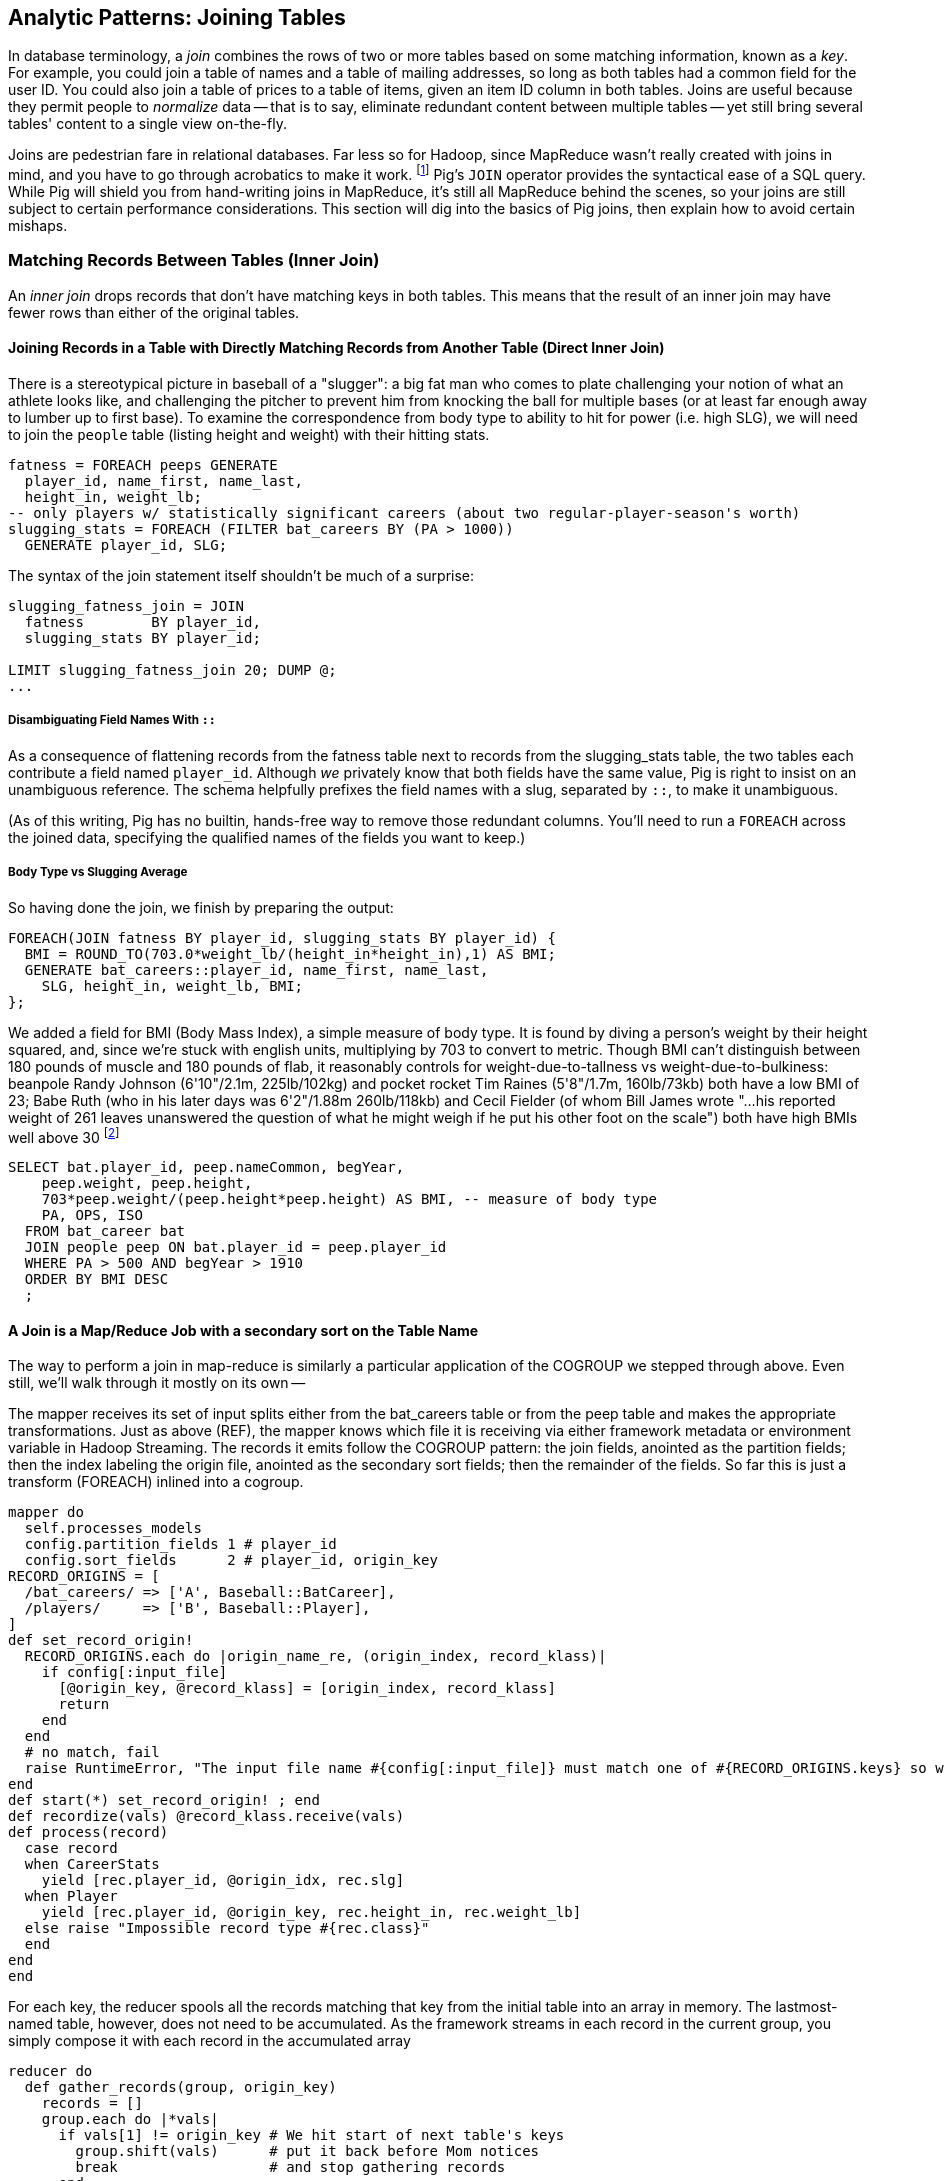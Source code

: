 == Analytic Patterns: Joining Tables

In database terminology, a _join_ combines the rows of two or more tables based on some matching information, known as a _key_.  For example, you could join a table of names and a table of mailing addresses, so long as both tables had a common field for the user ID.  You could also join a table of prices to a table of items, given an item ID column in both tables.  Joins are useful because they permit people to _normalize_ data -- that is to say, eliminate redundant content between multiple tables -- yet still bring several tables' content to a single view on-the-fly.

Joins are pedestrian fare in relational databases.  Far less so for Hadoop, since MapReduce wasn't really created with joins in mind, and you have to go through acrobatics to make it work.
footnote:[Hence why you may see Hadoop joins on data scientist tech interviews.]
Pig's `JOIN` operator provides the syntactical ease of a SQL query.  While Pig will shield you from hand-writing joins in MapReduce, it's still all MapReduce behind the scenes, so your joins are still subject to certain performance considerations.  This section will dig into the basics of Pig joins, then explain how to avoid certain mishaps.

=== Matching Records Between Tables (Inner Join)

An _inner join_ drops records that don't have matching keys in both tables.  This means that the result of an inner join may have fewer rows than either of the original tables.

==== Joining Records in a Table with Directly Matching Records from Another Table (Direct Inner Join)

There is a stereotypical picture in baseball of a "slugger": a big fat man who comes to plate challenging your notion of what an athlete looks like, and challenging the pitcher to prevent him from knocking the ball for multiple bases (or at least far enough away to lumber up to first base). To examine the correspondence from body type to ability to hit for power (i.e. high SLG), we will need to join the `people` table (listing height and weight) with their hitting stats.

------
fatness = FOREACH peeps GENERATE
  player_id, name_first, name_last,
  height_in, weight_lb;
-- only players w/ statistically significant careers (about two regular-player-season's worth)
slugging_stats = FOREACH (FILTER bat_careers BY (PA > 1000))
  GENERATE player_id, SLG;
------

The syntax of the join statement itself shouldn't be much of a surprise:

------
slugging_fatness_join = JOIN
  fatness        BY player_id,
  slugging_stats BY player_id;

LIMIT slugging_fatness_join 20; DUMP @;
...
------

// Each output record from a `JOIN` simply consists of all the fields from the first table, in their original order, followed by the fields from a matching record in the second table, all in their original order. If you held up a piece of paper covering the right part of your screen you'd think you were looking at the original table.
// (This is in contrast to the records from a `COGROUP`: records from each table become elements in a corresponding bag, and so we would use `parks.park_name` to get the values of the park_name field from the parks bag.)
//
// TODO: not sure where this was going?
//
// one thing you'll notice in the snippet is the notation `bat_careers::player_id`.
//
// ------
// DESCRIBE slugging_fatness_join;
// {...}
// ------
//
===== Disambiguating Field Names With `::`

As a consequence of flattening records from the fatness table next to records from the slugging_stats table, the two tables each contribute a field named `player_id`. Although _we_ privately know that both fields have the same value, Pig is right to insist on an unambiguous reference. The schema helpfully prefixes the field names with a slug, separated by `::`, to make it unambiguous.

// TODO finish thought -- caution about  x.y vs x::y

(As of this writing, Pig has no builtin, hands-free way to remove those redundant columns.  You'll need to run a `FOREACH` across the joined data, specifying the qualified names of the fields you want to keep.)


// Datasets are commonly stored as tables in 'normalized' form -- that is, having tables structured to minimize redundancy and dependency.
//
// (Replace with the 'people' table)
//
// The global hourly weather dataset has one table giving the metadata for every weather station: identifiers, geocoordinates, elevation, country and so on. The giant tables listing the hourly observations from each weather station are normalized to not repeat the station metadata on each line, only the weather station id. However, later in the book (REF) we'll do geographic analysis of the weather data -- and one of the first tasks will be to denormalize the geocoordinates of each weather station with its observations, letting us group nearby observations.
//
// hang weight, height and BMI off of their OPS (overall hitting); ISO ("isolated power");
// and number of stolen bases per time on base (loosely tied to speed)
//
// ------
// SELECT bat.player_id, peep.nameCommon, begYear,
//     peep.weight, peep.height,
//     703*peep.weight/(peep.height*peep.height) AS BMI, -- measure of body type
//     PA, OPS, ISO
//   FROM bat_career bat
//   JOIN people peep ON bat.player_id = peep.player_id
//   WHERE PA > 500 AND begYear > 1910
//   ORDER BY BMI DESC
//   ;
// ------


===== Body Type vs Slugging Average

So having done the join, we finish by preparing the output:

------
FOREACH(JOIN fatness BY player_id, slugging_stats BY player_id) {
  BMI = ROUND_TO(703.0*weight_lb/(height_in*height_in),1) AS BMI;
  GENERATE bat_careers::player_id, name_first, name_last,
    SLG, height_in, weight_lb, BMI;
};
------

We added a field for BMI (Body Mass Index), a simple measure of body type. It is found by diving a person's weight by their height squared, and, since we're stuck with english units, multiplying by 703 to convert to metric. Though BMI can't distinguish between 180 pounds of muscle and 180 pounds of flab, it reasonably controls for weight-due-to-tallness vs weight-due-to-bulkiness: beanpole Randy Johnson (6'10"/2.1m, 225lb/102kg) and pocket rocket Tim Raines (5'8"/1.7m, 160lb/73kb) both have a low BMI of 23; Babe Ruth (who in his later days was 6'2"/1.88m 260lb/118kb) and Cecil Fielder (of whom Bill James wrote "...his reported weight of 261 leaves unanswered the question of what he might weigh if he put his other foot on the scale") both have high BMIs well above 30 footnote:[The dataset we're using unfortunately only records players' weights at the start of their career, so you will see different values listed for Mr. Fielder and Mr. Ruth.]

------
SELECT bat.player_id, peep.nameCommon, begYear,
    peep.weight, peep.height,
    703*peep.weight/(peep.height*peep.height) AS BMI, -- measure of body type
    PA, OPS, ISO
  FROM bat_career bat
  JOIN people peep ON bat.player_id = peep.player_id
  WHERE PA > 500 AND begYear > 1910
  ORDER BY BMI DESC
  ;
------

// === How a Join Works
//
// So that you can effectively reason about the behavior of a JOIN, it's important that you have the following two-and-a-half ways to think about its operation: (a) as the equivalent of a COGROUP-and-FLATTEN; and (b) as the underlying map-reduce job it produces.
//
// ==== A Join is a COGROUP+FLATTEN
//
// Applying the `COGROUP` operation in place of the JOIN gives us
//
// ------
// slugging_fatness_join = COGROUP
//   fatness        BY player_id,
//   slugging_stats BY player_id;
// ------
//
// As you now know,
//
// ------
// Key   Baga   BagB
// ------
//
// TODO argh we need to introduce a one-to-many or many-to-many example, because this is boring when all bags have exactly one element. This example should stay, and with a comment about vertical partitioning and a one-to-one join


==== A Join is a Map/Reduce Job with a secondary sort on the Table Name

The way to perform a join in map-reduce is similarly a particular application of the COGROUP we stepped through above. Even still, we'll walk through it mostly on its own --

The mapper receives its set of input splits either from the bat_careers table or from the peep table and makes the appropriate transformations. Just as above (REF), the mapper knows which file it is receiving via either framework metadata or environment variable in Hadoop Streaming. The records it emits follow the COGROUP pattern: the join fields, anointed as the partition fields; then the index labeling the origin file, anointed as the secondary sort fields; then the remainder of the fields. So far this is just a transform (FOREACH) inlined into a cogroup.

------
mapper do
  self.processes_models
  config.partition_fields 1 # player_id
  config.sort_fields      2 # player_id, origin_key
RECORD_ORIGINS = [
  /bat_careers/ => ['A', Baseball::BatCareer],
  /players/     => ['B', Baseball::Player],
]
def set_record_origin!
  RECORD_ORIGINS.each do |origin_name_re, (origin_index, record_klass)|
    if config[:input_file]
      [@origin_key, @record_klass] = [origin_index, record_klass]
      return
    end
  end
  # no match, fail
  raise RuntimeError, "The input file name #{config[:input_file]} must match one of #{RECORD_ORIGINS.keys} so we can recognize how to handle it."
end
def start(*) set_record_origin! ; end
def recordize(vals) @record_klass.receive(vals)
def process(record)
  case record
  when CareerStats
    yield [rec.player_id, @origin_idx, rec.slg]
  when Player
    yield [rec.player_id, @origin_key, rec.height_in, rec.weight_lb]
  else raise "Impossible record type #{rec.class}"
  end
end
end
------

For each key, the reducer spools all the records matching that key from the initial table into an array in memory. The lastmost-named table, however, does not need to be accumulated. As the framework streams in each record in the current group, you simply compose it with each record in the accumulated array

------
reducer do
  def gather_records(group, origin_key)
    records = []
    group.each do |*vals|
      if vals[1] != origin_key # We hit start of next table's keys
        group.shift(vals)      # put it back before Mom notices
        break                  # and stop gathering records
      end
      records << vals
    end
    return records
  end

  BMI_ENGLISH_TO_METRIC = 0.453592 / (0.0254 * 0.254)
  def bmi(ht, wt)
    BMI_ENGLISH_TO_METRIC * wt / (ht * ht)
  end

  def process_group(group)
    # remainder are slugging stats
    group.each do |player_id, _, slg|
      players = gather_records(group, 'A')
      players.each do |player_id, _, height_in, weight_lb|
        #   The result of the JOIN in Pig would be all the fields, keys and not, in order by origin table
	# after_the_join = [
	#   player_id, slg,                  # fields from 'A'
	#   player_id, height_in, weight_lb  # fields from 'B'
	# ]

        #   But Pig then pipelines the post-join FOREACH into the reducer, and so do we:
        yield [player_id, slg, height_in, weight_lb, bmi(height_in, weight_lb)]
      end
    end
  end
end
------

// TODO-qem should I show the version that has just the naked join-like output ie. the 'after_the_join' variable? And if so, do I show it as well or instead? --> tough to picture it in my head, but I vote to show both, such that people can see the flow.

The output of the Join job will have one record for each discrete combination of A and B. As you will notice in our Wukong version of the Join, the secondary sort ensures that for each key the reducer receives all the records for table A strictly followed by all records for table B. We gather all the A records in to an array, then on each B record emit the A records stapled to the B records. All the A records have to be held in memory at the same time, while all the B records simply flutter by; this means that if you have two datasets of wildly different sizes or distribution, it is worth ensuring the Reducer receives the smaller group first. In map/reduce, the table with the largest number of records per key should be assigned the last-occurring field group label; in Pig, that table should be named last in the `JOIN` statement.

------
stats_and_fatness = FOREACH (JOIN fatness BY player_id, stats BY player_id)
  GENERATE fatness::player_id..BMI, stats::n_seasons..OPS;
------

// The output of the Join job has one line for each discrete combination of A and B. As you will notice in our Wukong version of the Join, the job receives all the A records for a given key in order, strictly followed by all the B records for that key in order. We have to accumulate all the A records in memory so we know what rows to emit for each B record. All the A records have to be held in memory at the same time, while all the B records simply flutter by; this means that if you have two datasets of wildly different sizes or distribution, it is worth ensuring the Reducer receives the smaller group first. In Wukong, you do this by giving it an earlier-occurring field group label; in Pig, always put the table with the largest number of records per key last in the statement.


===== Pattern in Use


* _Exercise_ -- Explore the correspondence of weight, height and BMI to SLG using a medium-data tool such as R, Pandas or Excel. Spoiler alert: the stereotypes of the big fat slugger is quire true.

==== Handling Nulls and Non-matches in Joins and Groups

It's important to understand how Null keys are handled in Join and Group operations. Briefly:

* In map-reduce, Nulls are respected as keys:
* In a single-table Pig `GROUP`, Nulls are also respected as keys.
* In a multi-table `COGROUP`, Nulls are respected as keys, _but not grouped together_
* In a `JOIN` operation, rows with Nulls _do not take place in the join_ at all, but are _processed anyway_
* If you have a lot of Null keys, watch out: it is somewhere between costly and foolish.

When we say 'null key', we mean that if the group or join key is a scalar expression, that it has a null result; and if the key is a tuple, that all elements of the tuple are null. So

* these are null keys: `Null`, `(Null,Null,Null)`, `("hi",Null,"howareyou")` (even one non-null field)
* these are not: `""` (empty string), `0` (zero); An empty bag `{}` and a bag with a tuple holding null `{()}` are bot not-null, but a bag cannot be used as a join or group key.

In the base Hadoop infrastructure, there's not much to understand: a key is a key, and Hadoop doesn't treat nulls specially in any way. Anything different is up to your program, and Pig does in fact supply something different.

A single-table `GROUP` statement does treat Nulls as keys. It's pretty easy to come up with a table having many Null values for the key you're grouping on; and if you do, all of them will be sent to the same reducer. If you actually need those keys, well, whaddayagonnado: sounds like one of the reducers will have to endure a bad day at work. But if you don't need the groups having Null keys, get rid of them as early as possible.

A `COGROUP` statement with multiple tables also treats Nulls as keys (so get rid of them if unwanted). But take note! Multi-table groups treat _each table's Nulls as distinct_. That is, if table A had 4 records with null keys, and table B had 2 records with null keys, `COGROUP A by key, B by key` would produce

* a row whose three fields are the null key; a bag holding the four associated records from A, and an empty bag; and
* a row whose three fields are the null key; an empty bag; and a bag holding the two associated records from B.

What do you do if you want null keys treated like any other tuple? Add an indicator field saying whether the value is null, and coalesce the actual key to non-null value. So instead of `JOIN aa BY has_nulls, bb BY has_nulls`, write

------
JOIN
  aa BY ( (has_nulls IS NULL ? 'x' : 'Y'), (has_nulls IS NULL ? -999 : has_nulls) ),
  bb BY ( (has_nulls IS NULL ? 'x' : 'Y'), (has_nulls IS NULL ? -999 : has_nulls) );
------

Even if there are records whose value is -999, they will have `'Y'` for the indicator, while the null-keyed records will have `'x'`, and so they will not meet up. (For your sanity, if it's possible to choose a replacement value that can't occur in the data set do so). The file `j-important_notes_about_joins.pig` in the sample code repo has a bunch more demonstrations of edge cases in groups and joins.


===== Pattern in Use

* _Where You'll Use It_  --
* _Standard Snippet_	 --
* _Hello, SQL Users_     --
* _Important to Know_	 --
* _Output Count_	 -- As many records as the cardinality of its key, i.e. the number of distinct values. Data size should decrease greatly.
* _Records_		 --
* _Data Flow_		 -- Pipelinable: it's composed onto the end of the preceding map or reduce, and if it stands alone becomes a map-only job.
* _Exercises for You_    --
* _See Also_
  - DataFu's bag left outer join;
  - Left outer join on three tables: http://datafu.incubator.apache.org/docs/datafu/guide/more-tips-and-tricks.html
  - Time-series chapter: Range query using cross
  - Time-series chapter: Range query using prefix and UDFs (the ip-to-geo example)
  - Time-series chapter: Self-join for successive row differences
  - Advanced Pig: Sparse joins for filtering, with a HashMap (replicated)
  - The internet, for information on Bitmap index or Bloom filter joins

=== Enumerating a Many-to-Many Relationship

In the previous examples there's been a direct pairing of each line in the
main table with the unique line from the other table that decorates it.
Therefore, there output had exactly the same number of rows as the larger
input table. When there are multiple records per key, however, the the output
will have one row for each _pairing_ of records from each table. A key with
two records from the left table and 3 records from the right table yields six
output records.

------
player_team_years = FOREACH bat_seasons GENERATE year_id, team_id, player_id;
park_team_years   = FOREACH park_teams  GENERATE year_id, team_id, park_id;

player_stadia = FOREACH (JOIN
  player_team_years BY (year_id, team_id),
  park_team_years   BY (year_id, team_id)
  ) GENERATE
  player_team_years::year_id AS year_id, player_team_years::team_id AS team_id,
  player_id,  park_id;
------

By consulting the Jobtracker counters (map input records vs reduce output
records) or by explicitly using Pig to count records, you'll see that the
77939 batting_seasons became 80565 home stadium-player pairings. The
cross-product behavior didn't cause a big explosion in counts -- as opposed
to our next example, which will generate much more data.

=== Joining a Table with Itself (self-join)

Joining a table with itself is very common when you are analyzing relationships of elements within the table (when analyzing graphs or working with datasets represented as attribute-value lists it becomes predominant.) Our example here will be to identify all teammates pairs: players listed as having played for the same team in the same year. The only annoying part about doing a self-join in Pig is that you can't, at least not directly. Pig won't let you list the same table in multiple slots of a JOIN statement, and also won't let you just write something like `"mytable_dup = mytable;"` to assign a new alias footnote:[If it didn't cause such a surprisingly hairy set of internal complications, it would have long ago been fixed]. Instead you have to use a FOREACH or somesuch to create a duplicate representative. If you don't have any other excuse, use a project-star expression: `p2 = FOREACH p1 GENERATE *;`. In this case, we already need to do a projection; we feel the most readable choice is to repeat the statement twice.

------
-- Pig disallows self-joins so this won't work:
wont_work = JOIN bat_seasons BY (team_id, year_id), bat_seasons BY (team_id, year_id);
"ERROR ... Pig does not accept same alias as input for JOIN operation : bat_seasons"
------

That's OK, we didn't want all those stupid fields anyway; we'll just make two copies and then join
the table copies to find all teammate pairs. We're going to say a player isn't their their own
teammate, and so we also reject the self-pairs.

------
p1 = FOREACH bat_seasons GENERATE player_id, team_id, year_id;
p2 = FOREACH bat_seasons GENERATE player_id, team_id, year_id;

teammate_pairs = FOREACH (JOIN
    p1 BY (team_id, year_id),
    p2 by (team_id, year_id)
  ) GENERATE
    p1::player_id AS pl1,
    p2::player_id AS pl2;
teammate_pairs = FILTER teammate_pairs BY NOT (pl1 == pl2);
------

As opposed to the slight many-to-many expansion of the previous section, there are on average ZZZ players per roster to be paired. The result set here is explosively larger: YYY pairings from the original XXX player seasons, an expansion of QQQ footnote:[See the example code for details]. Now you might have reasonably expected the expansion factor to be very close to the average number of players per team, thinking "QQQ average players per team, so QQQ times as many pairings as players." But a join creates as many rows as the product of the records in each tables' bag -- the square of the roster size in this case -- and the sum of the squares necessarily exceeds the direct sum.

The 78,000 player seasons we joined onto the team-parks-years table In
contrast, a similar `JOIN` expression turned 78,000 seasons into 2,292,658
player-player pairs, an expansion of nearly thirty times

(A simplification was made) footnote:[(or, what started as a footnote but should probably become a sidebar or section in the timeseries chapter -- QEM advice please) Our bat_seasons table ignores mid-season trades and only lists a single team the player played the most games for, so in infrequent cases this will identify some teammate pairs that didn't actually overlap. There's no simple option that lets you join on players' intervals of service on a team: joins must be based on testing key equality, and we would need an "overlaps" test. In the time-series chapter you'll meet tools for handling such cases, but it's a big jump in complexity for a small number of renegades. You'd be better off handling it by first listing every stint on a team for each player in a season, with separate fields for the year and for the start/end dates. Doing the self-join on the season (just as we have here) would then give you every _possible_ teammate pair, with some fraction of false pairings. Lastly, use a FILTER to reject the cases where they don't overlap. Any time you're looking at a situation where 5% of records are causing 150% of complexity, look to see whether this approach of "handle the regular case, then fix up the edge cases" can apply.]

// SELECT DISTINCT b1.player_id, b2.player_id
//   FROM bat_season b1, bat_season b2
//   WHERE b1.team_id = b2.team_id          -- same team
//     AND b1.year_id = b2.year_id          -- same season
//     AND b1.player_id != b2.player_id     -- reject self-teammates
//   GROUP BY b1.player_id
//   ;

=== Joining Records Without Discarding Non-Matches (Outer Join)

The Baseball Hall of Fame is meant to honor the very best in the game, and each year a very small number of players are added to its rolls. It's a significantly subjective indicator, which is its cardinal virtue and its cardinal flaw -- it represents the consensus judgement of experts, but colored to some small extent by emotion, nostalgia, and imperfect quantitative measures. But as you'll see over and over again, the best basis for decisions is the judgement of human experts backed by data-driven analysis. What we're assembling as we go along this tour of analytic patterns isn't a mathematical answer to who the highest performers are, it's a basis for centering discussion around the right mixture of objective measures based on evidence and human judgement where the data is imperfect.

So we'd like to augment the career stats table we assembled earlier with columns showing, for hall-of-famers, the year they were admitted, and a `Null` value for the rest. (This allows that column to also serve as a boolean indicator of whether the players were inducted). If you tried to use the JOIN operator in the form we have been, you'll find that it doesn't work. A plain JOIN operation keeps only rows that have a match in all tables, and so all of the non-hall-of-famers will be excluded from the result. (This differs from COGROUP, which retains rows even when some of its inputs lack a match for a key). The answer is to use an 'outer join'

------
career_stats = FOREACH (
  JOIN
    bat_careers BY player_id LEFT OUTER,
    batting_hof BY player_id) GENERATE
  bat_careers::player_id..bat_careers::OPS, allstars::year_id AS hof_year;
------

Since the batting_hof table has exactly one row per player, the output has exactly as many rows as the career stats table, and exactly as many non-null rows as the hall of fame table.

footnote:[Please note that the `batting_hof` table excludes players admitted to the Hall of Fame based on their pitching record. With the exception of Babe Ruth -- who would likely have made the Hall of Fame as a pitcher if he hadn't been the most dominant hitter of all time -- most pitchers have very poor offensive skills and so are relegated back with the rest of the crowd]

------
-- (sample data)
-- (Hank Aaron)... Year
------

In this example, there will be some parks that have no direct match to location names and, of course, there will be many, many places that do not match a park. The first two JOINs we did were "inner" JOINs -- the output contains only rows that found a match. In this case, we want to keep all the parks, even if no places matched but we do not want to keep any places that lack a park. Since all rows from the left (first most dataset) will be retained, this is called a "left outer" JOIN. If, instead, we were trying to annotate all places with such parks as could be matched -- producing exactly one output row per place -- we would use a "right outer" `JOIN` instead. If we wanted to do the latter but (somewhat inefficiently) flag parks that failed to find a match, you would use a "full outer" JOIN. (Full JOINs are pretty rare.)

In a Pig `JOIN` it is important to order the tables by size -- putting the smallest table first and the largest table last. (You'll learn why in the "Map/Reduce Patterns" (REF) chapter.) So while a right join is not terribly common in traditional SQL, it's quite valuable in Pig. If you look back at the previous examples, you will see we took care to always put the smaller table first. For small tables or tables of similar size, it is not a big deal -- but in some cases, it can have a huge impact, so get in the habit of always following this best practice.

NOTE: A Pig join is outwardly similar to the join portion of a SQL SELECT statement, but notice that  although you can place simple expressions in the join expression, you can make no further manipulations to the data whatsoever in that statement. Pig's design philosophy is that each statement corresponds to a specific data transformation, making it very easy to reason about how the script will run; this makes the typical Pig script more long-winded than corresponding SQL statements but clearer for both human and robot to understand.

==== Joining Tables that do not have a Foreign-Key Relationship

All of the joins we've done so far have been on nice clean values designed in advance to match records among tables. In SQL parlance, the career_stats and batting_hof tables both had player_id as a primary key (a column of unique, non-null values tied to each record's identity). The team_id field in the bat_seasons and park_team_years tables points into the teams table as a foreign key: an indexable column whose only values are primary keys in another table, and which may have nulls or duplicates. But sometimes you must match records among tables that do not have a polished mapping of values. In that case, it can be useful to use an outer join as the first pass to unify what records you can before you bring out the brass knuckles or big guns for what remains.

Suppose we wanted to plot where each major-league player grew up -- perhaps as an answer in itself as a browsable map, or to allocate territories for talent scouts, or to see whether the quiet wide spaces of country living or the fast competition of growing up in the city better fosters the future career of a high performer. While the people table lists the city, state and country of birth for most players, we must geolocate those place names -- determine their longitude and latitude -- in order to plot or analyze them.

There are geolocation services on the web, but they are imperfect, rate-limited and costly for commercial use footnote:[Put another way, "Accurate, cheap, fast: choose any two]. Meanwhile the freely-available geonames database gives geo-coordinates and other information on more than seven million points of interest across the globe, so for informal work it can make a lot of sense to opportunistically decorate whatever records match and then decide what to do with the rest.

// TODO: rework this to instead attack the 'birth_ctry' and 'death_ctry' fields in the people table.
// On the other hand, that allows it to accurately describe Ed Porray's birthplace as "A Ship on Atlantic Ocean". The joys of community-generated data!

------
geolocated_somewhat = JOIN
  people BY (birth_city, birth_state, birth_country),
  places BY (city, admin_1, country_id)
------

In the important sense, this worked quite well: XXX% of records found a match.
(Question do we talk about the problems of multiple matches on name here, or do we quietly handle it?)

Experienced database hands might now suggest doing a join using some sort of fuzzy-match
match or some sort of other fuzzy equality. However, in map-reduce the only kind of join you can do is an "equi-join" -- one that uses key equality to match records. Unless an operation is 'transitive' -- that is, unless `a joinsto b` and `b joinsto c` guarantees `a joinsto c`, a plain join won't work, which rules out approximate string matches; joins on range criteria (where keys are related through inequalities (x < y)); graph distance; geographic nearness; and edit distance. You also can't use a plain join on an 'OR' condition: "match stadiums and places if the placename and state are equal or the city and state are equal", "match records if the postal code from table A matches any of the component zip codes of place B". Much of the middle part of this book centers on what to do when there _is_ a clear way to group related records in context, but which is more complicated than key equality.

Exercise: are either city dwellers or country folk over-represented among major leaguers? Selecting only places with very high or very low population in the geonames table might serve as a sufficient measure of urban-ness; or you could use census data and the methods we cover in the geographic data analysis chapter to form a more nuanced indicator. The hard part will be to baseline the data for population: the question is how the urban vs rural proportion of ballplayers compares to the proportion of the general populace, but that distribution has changed dramatically over our period of interest. The US has seen a steady increase from a rural majority pre-1920 to a four-fifths majority of city dwellers today.

==== Joining on an Integer Table to Fill Holes in a List

In some cases you want to ensure that there is an output row for each potential value of a key. For example, a histogram of career hits will show that Pete Rose (4256 hits) and Ty Cobb (4189 hits) have so many more hits than the third-most player (Hank Aaron, 3771 hits) there are gaps in the output bins.

To fill the gaps, generate a list of all the potential keys, then generate your (possibly hole-y) result table, and do a join of the keys list (LEFT OUTER) with results. In some cases, this requires one job to enumerate the keys and a separate job to calculate the results. For our purposes here, we can simply use the integer table. (We told you it was surprisingly useful!)

If we prepare a histogram of career hits, similar to the one above for seasons, you'll find that Pete Rose (4256 hits) and Ty Cobb (4189 hits) have so many more hits than the third-most player (Hank Aaron, 3771 hits) there are gaps in the output bins. To make it so that every bin has an entry, do an outer join on the integer table. (See, we told you the integers table was surprisingly useful.)

------
-- SQL Equivalent:
SET @H_binsize = 10;
SELECT bin, H, IFNULL(n_H,0)
  FROM      (SELECT @H_binsize * idx AS bin FROM numbers WHERE idx <= 430) nums
  LEFT JOIN (SELECT @H_binsize*CEIL(H/@H_binsize) AS H, COUNT(*) AS n_H
    FROM bat_career bat GROUP BY H) hist
  ON hist.H = nums.bin
  ORDER BY bin DESC
;
------

Regular old histogram of career hits, bin size 100

------
H_vals = FOREACH (GROUP bat_seasons BY player_id) GENERATE
  100*ROUND(SUM(bat_seasons.H)/100.0) AS bin;
H_hist_0 = FOREACH (GROUP H_vals BY bin) GENERATE
  group AS bin, COUNT_STAR(H_vals) AS ct;
------

Generate a list of all the bins we want to keep, then perform a LEFT `JOIN` of bins with histogram
counts. Missing rows will have a null `ct` value, which we can convert to zero.

------
H_bins = FOREACH (FILTER numbers_10k BY num0 <= 43) GENERATE 100*num0  AS bin;

H_hist = FOREACH (JOIN H_bins BY bin LEFT OUTER, H_hist_0 BY bin) GENERATE
  H_bins::bin,
  ct,                    -- leaves missing values as null
  (ct IS NULL ? 0 : ct)  -- converts missing values to zero
;
------

=== Selecting Only Records That Lack a Match in Another Table (anti-join)

A common use of a `JOIN` is to perform an effective filter on a large number of values -- the big brother of the pattern in section (REF). In this case (known as an 'anti-join'), we don't want to keep the selection table around afterwards

------
-- Project just the fields we need
allstars_p  = FOREACH allstars GENERATE player_id, year_id;

-- An outer join of the two will leave both matches and non-matches.
scrub_seasons_jn = JOIN
  bat_seasons BY (player_id, year_id) LEFT OUTER,
  allstars_p  BY (player_id, year_id);

-- ...and the non-matches will have Nulls in all the allstars slots
scrub_seasons_jn_f = FILTER scrub_seasons_jn
  BY allstars_p::player_id IS NULL;
------

Once the matches have been eliminated, pick off the first table's fields. The double-colon in 'bat_seasons::' makes clear which table's field we mean. The fieldname-ellipsis 'bat_seasons::player_id..bat_seasons::RBI' selects all the fields in bat_seasons from player_id to RBI, which is to say all of them.

------
scrub_seasons_jn   = FOREACH scrub_seasons_jn_f
  GENERATE bat_seasons::player_id..bat_seasons::RBI;
------

// This is a good use of the fieldname-ellipsis syntax: to the reader it says "all fields of bat_seasons, the exact members of which are of no concern". (It would be even better if we could write `bat_seasons::*`, but that's not supported in Pig <= 0.12.0.) In a context where we did go on to care about the actual fields, that syntax becomes an unstated assumption about not just what fields exist at this stage, but what _order_ they occur in. We can try to justify why you wouldn't use it with a sad story: Suppose you wrote `bat_seasons::PA..bat_seasons::HR` to mean the counting stats (PA, AB, HBP, SH, BB, H, h1B, h2B, h3b, HR). In that case, an upstream rearrangement of the schema could cause fields to be added or removed in a way that would be hard to identify. Now, that failure scenario almost certainly won't happen, and if it did it probably wouldn't lead to real problems, and if there were they most likely wouldn't be that hard to track down. The true point is that it's lazy and unhelpful to the reader. If you mean "PA, AB, HBP, SH, BB, H, h1B, h2B, h3b, HR", then that's what you should say.

// === Selecting Only Records That Posess a Match in Another Table (semi-join)
//
// Semi-join: just care about the match, don't keep joined table; anti-join is where you keep the non-matches and also don't keep the joined table. Again, use left or right so that the small table occurs first in the list. Note that a semi-join has only one row per row in dominant table -- so needs to be a cogroup and sum or a join to distinct'ed table (extra reduce, but lets you do a fragment replicate join.)
//
// Select player seasons where they made the all-star team.
// You might think you could do this with a join:
//
// ------
// -- Don't do this... produces duplicates!
// bats_g    = JOIN allstar BY (player_id, year_id), bats BY (player_id, year_id);
// bats_as   = FOREACH bats_g GENERATE bats::player_id .. bats::HR;
// ------
//
// The result is wrong, and even a diligent spot-check will probably fail to notice. You see, from 1959-1962 there were multiple All-Star games (!), and so each singular row in the `bat_season` table became two rows in the result for players in those years.
//
// From 1959-1962 there were _two_ all-star games, and so the allstar table has multiple entries; this means that players will appear twice in the results!
//
// ------
// -- Project just the fields we need
// allstars_p = FOREACH allstars GENERATE player_id, year_id;
// -- Will not work: look for multiple duplicated rows in the 1959-1962 years
// allstar_seasons_broken_j = JOIN
//   bat_seasons BY (player_id, year_id) LEFT OUTER,
//   allstars_p  BY (player_id, year_id);
// allstar_seasons_broken   = FILTER allstar_seasons_broken_j
//   BY allstars_p::player_id IS NOT NULL;
// ------
//
// Instead, in this case you must use a COGROUP.
//
// ------
// -- Players with no entry in the allstars_p table have an empty allstars_p bag
// allstar_seasons_cg = COGROUP
//   bat_seasons BY (player_id, year_id),
//   allstars_p BY (player_id, year_id);
// ------
//
// Select all cogrouped rows where there was an all-star record
//
// Project the batting table fields.
//
// ------
// -- One row in the batting table => One row in the result
// allstar_seasons_cg = FOREACH
//   (FILTER allstar_seasons_cg BY (COUNT_STAR(allstars_p) > 0L))
//   GENERATE FLATTEN(bat_seasons);
// ------
//
// ==== An Alternative to Anti-Join: use a COGROUP
//
// As a lesson on the virtues of JOINs and COGROUPs, let's examine an alternate version of the anti-join introduced above (REF).
//
// ------
// -- Players with no entry in the allstars_p table have an empty allstars_p bag
// bats_ast_cg = COGROUP
//   bat_seasons BY (player_id, year_id),
//   allstars_p BY (player_id, year_id);
// ------
//
// Select all cogrouped rows where there were no all-star records, and project the batting table fields.
//
// ------
// scrub_seasons_cg = FOREACH
//   (FILTER bats_ast_cg BY (COUNT_STAR(allstars_p) == 0L))
//   GENERATE FLATTEN(bat_seasons);
// ------
//
// There are three opportunities for optimization here. Though these tables are far to small to warrant optimization, it's a good teachable moment for when to (not) optimize.
//
// * You'll notice that we projected off the extraneous fields from the allstars table before the map. Pig is sometimes smart enough to eliminate fields we   don't need early. There's two ways to see if it did so. The surest way is to consult the tree that EXPLAIN produces. If you make the program use `allstars` and not `allstars_p`, you'll see that the extra fields are   present. The other way is to look at how much data comes to the reducer with and without the projection. If there is less data using `allstars_p` than `allstars`, the explicit projection is required.
//
// * The EXPLAIN output also shows that co-group version has a simpler map-reduce plan, raising the question of whether it's more performant.
//
// * Usually we put the smaller table (allstars) on the right in a join or cogroup. However, although the allstars table is smaller, it has larger cardinality (barely): `(player_id, team_id)` is a primary key for the bat_seasons table. So the order is likely to be irrelevant.
//
// But "more performant" or "possibly more performant" doesn't mean "use it instead".
//
// Eliminating extra fields is almost always worth it, but the explicit projection means extra lines of code and it means an extra alias for the reader to understand. On the other hand, the explicit projection reassures the experienced reader that the projection is for-sure-no-doubt-about-it taking place. That's actually why we chose to be explicit here: we find that the more-complicated script gives the reader less to think about.
//
// In contrast, any SQL user will immediately recognize the join formulation of this as an anti-join. Introducing a RIGHT OUTER join or choosing the cogroup version disrupts that familiarity. Choose the version you find most readable, and then find out if you care whether it's more performant; the simpler explain graph or the smaller left-hand join table _do not_ necessarily imply a faster dataflow. For this particular shape of data, even at much larger scale we'd be surprised to learn that either of the latter two optimizations mattered.
//
//
// // ==== Shooting Yourself in the Foot with `COGROUP`-and-`FLATTEN`
// //
// // Discuss general problem of cross product
// //
// // Discuss common error of flattening on two fields and not on one tuple
